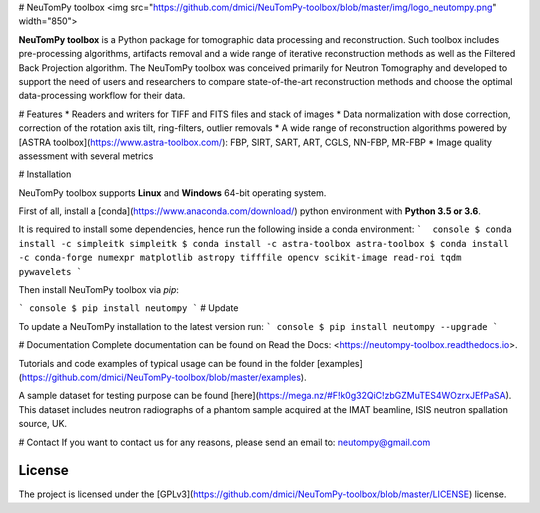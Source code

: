 # NeuTomPy toolbox
<img src="https://github.com/dmici/NeuTomPy-toolbox/blob/master/img/logo_neutompy.png" width="850">

**NeuTomPy toolbox** is a Python package for tomographic data processing and reconstruction.
Such toolbox includes pre-processing algorithms, artifacts removal and a wide range of iterative
reconstruction methods as well as the Filtered Back Projection algorithm.
The NeuTomPy toolbox was conceived primarily for Neutron Tomography and developed to support
the need of users and researchers to compare state-of-the-art reconstruction methods and choose the optimal data-processing workflow for their data.

# Features
* Readers and writers for TIFF and FITS files and stack of images
* Data normalization with dose correction, correction of the rotation axis tilt, ring-filters, outlier removals
* A wide range of reconstruction algorithms powered by [ASTRA toolbox](https://www.astra-toolbox.com/): FBP, SIRT, SART, ART, CGLS, NN-FBP, MR-FBP
* Image quality assessment with several metrics

# Installation

NeuTomPy toolbox supports **Linux** and **Windows** 64-bit operating system.

First of all, install a [conda](https://www.anaconda.com/download/) python environment with  **Python 3.5 or 3.6**.

It is required to install some dependencies, hence run the following inside a conda environment:
```  console
$ conda install -c simpleitk simpleitk
$ conda install -c astra-toolbox astra-toolbox
$ conda install -c conda-forge numexpr matplotlib astropy tifffile opencv scikit-image read-roi tqdm pywavelets
```

Then install NeuTomPy toolbox via `pip`:

``` console
$ pip install neutompy
```
# Update

To update a NeuTomPy installation to the latest version run:
``` console
$ pip install neutompy --upgrade
```

# Documentation
Complete documentation can be found on Read the Docs: <https://neutompy-toolbox.readthedocs.io>.

Tutorials and code examples of typical usage can be found in the folder [examples](https://github.com/dmici/NeuTomPy-toolbox/blob/master/examples).

A sample dataset for testing purpose can be found [here](https://mega.nz/#F!k0g32QiC!zbGZMuTES4WOzrxJEfPaSA). This dataset includes neutron radiographs of a phantom sample acquired at the IMAT beamline, ISIS neutron spallation source, UK.

# Contact
If you want to contact us for any reasons, please send an email to: neutompy@gmail.com


License
=======

The project is licensed under the [GPLv3](https://github.com/dmici/NeuTomPy-toolbox/blob/master/LICENSE) license.



